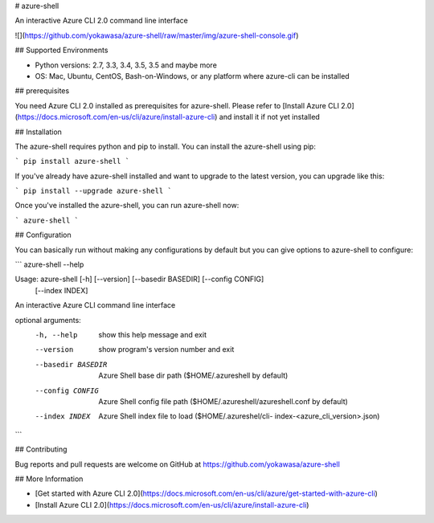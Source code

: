 # azure-shell 

An interactive Azure CLI 2.0 command line interface

![](https://github.com/yokawasa/azure-shell/raw/master/img/azure-shell-console.gif)

## Supported Environments

* Python versions: 2.7, 3.3, 3.4, 3.5, 3.5 and maybe more
* OS: Mac, Ubuntu, CentOS, Bash-on-Windows, or any platform where azure-cli can be installed

## prerequisites

You need Azure CLI 2.0 installed as prerequisites for azure-shell. Please refer to [Install Azure CLI 2.0](https://docs.microsoft.com/en-us/cli/azure/install-azure-cli) and install it if not yet installed

## Installation

The azure-shell requires python and pip to install. You can install the azure-shell using pip:

```
pip install azure-shell
```

If you've already have azure-shell installed and want to upgrade to the latest version, you can upgrade like this:

```
pip install --upgrade azure-shell
```

Once you've installed the azure-shell, you can run azure-shell now:

```
azure-shell
```

## Configuration

You can basically run without making any configurations by default but you can give options to azure-shell to configure:

```
azure-shell --help

Usage: azure-shell [-h] [--version] [--basedir BASEDIR] [--config CONFIG]
                   [--index INDEX]

An interactive Azure CLI command line interface

optional arguments:
  -h, --help         show this help message and exit
  --version          show program's version number and exit
  --basedir BASEDIR  Azure Shell base dir path ($HOME/.azureshell by default)
  --config CONFIG    Azure Shell config file path
                     ($HOME/.azureshell/azureshell.conf by default)
  --index INDEX      Azure Shell index file to load ($HOME/.azureshel/cli-
                     index-<azure_cli_version>.json)
```


## Contributing

Bug reports and pull requests are welcome on GitHub at https://github.com/yokawasa/azure-shell

## More Information

* [Get started with Azure CLI 2.0](https://docs.microsoft.com/en-us/cli/azure/get-started-with-azure-cli)
* [Install Azure CLI 2.0](https://docs.microsoft.com/en-us/cli/azure/install-azure-cli)



